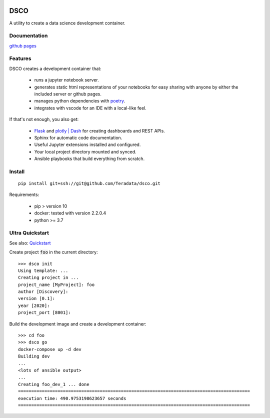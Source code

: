 .. image:: docs/assets/banner.png

==========================
DSCO
==========================

A utility to create a data science development container.

Documentation
-------------

`github pages <https://teradata.github.io/dsco/html/>`_


Features
--------

DSCO creates a development container that:

  - runs a jupyter notebook server.
  - generates static html representations of your notebooks 
    for easy sharing with anyone by either the included server
    or github pages.
  - manages python dependencies with `poetry <https://python-poetry.org/>`_.
  - integrates with vscode for an IDE with a local-like feel.

If that's not enough, you also get:

  - `Flask <https://palletsprojects.com/p/flask/>`_ and 
    `plotly | Dash <https://dash.plotly.com/>`_ for creating dashboards 
    and REST APIs.
  - Sphinx for automatic code documentation.
  - Useful Jupyter extensions installed and configured.
  - Your local project directory mounted and synced.
  - Ansible playbooks that build everything from scratch.

Install
-------

::

    pip install git+ssh://git@github.com/Teradata/dsco.git

Requirements:

    - pip > version 10
    - docker: tested with version 2.2.0.4
    - python >= 3.7

Ultra Quickstart
----------------

See also: `Quickstart <https://teradata.github.io/dsco/html/quickstart.html>`_

Create project :code:`foo` in the current directory:

::

    >>> dsco init
    Using template: ...
    Creating project in ...
    project_name [MyProject]: foo
    author [Discovery]: 
    version [0.1]: 
    year [2020]: 
    project_port [8001]:

Build the development image and create a development container:

::

    >>> cd foo
    >>> dsco go
    docker-compose up -d dev
    Building dev
    ...
    <lots of ansible output>
    ...
    Creating foo_dev_1 ... done
    ========================================================================================
    execution time: 490.9753198623657 seconds
    ========================================================================================
